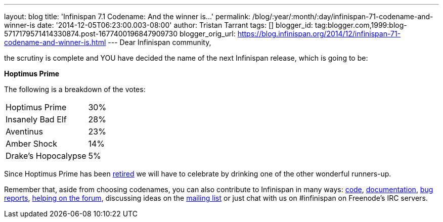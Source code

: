 ---
layout: blog
title: 'Infinispan 7.1 Codename: And the winner is...'
permalink: /blog/:year/:month/:day/infinispan-71-codename-and-winner-is
date: '2014-12-05T06:23:00.003-08:00'
author: Tristan Tarrant
tags: []
blogger_id: tag:blogger.com,1999:blog-5717179571414330874.post-1677400196847909730
blogger_orig_url: https://blog.infinispan.org/2014/12/infinispan-71-codename-and-winner-is.html
---
Dear Infinispan community,

the scrutiny is complete and YOU have decided the name of the next
Infinispan release, which is going to be:


*Hoptimus Prime*


The following is a breakdown of the votes:


[cols="<," ]
|=======================
|Hoptimus Prime |30%
|Insanely Bad Elf |28%
|Aventinus |23%
|Amber Shock |14%
|Drake's Hopocalypse |5%
|=======================


Since Hoptimus Prime has been
http://www.beeradvocate.com/beer/profile/7773/31941/[retired] we will
have to celebrate by drinking one of the other wonderful runners-up. 

Remember that, aside from choosing codenames, you can also contribute to
Infinispan in many ways: https://github.com/infinispan/infinispan[code],
http://infinispan.org/documentation/[documentation],
https://issues.jboss.org/browse/ISPN[bug reports],
https://developer.jboss.org/en/infinispan/content?filterID=contentstatus%5Bpublished%5D~objecttype~objecttype%5Bthread%5D[helping
on the forum], discussing ideas on the
http://markmail.org/search/?q=list%3Aorg.jboss.lists.infinispan-dev[mailing
list] or just chat with us on #infinispan on Freenode's IRC servers.
